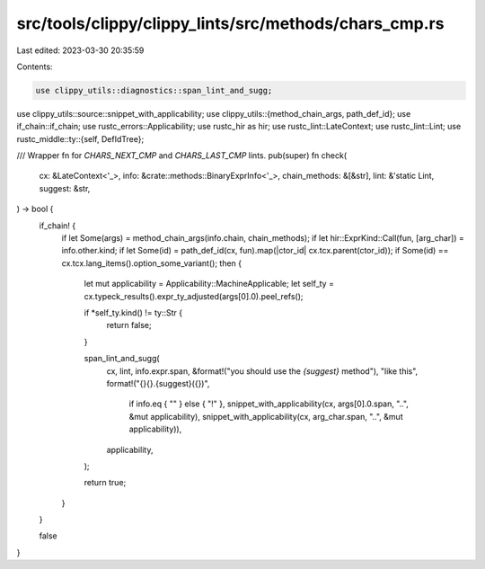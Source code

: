 src/tools/clippy/clippy_lints/src/methods/chars_cmp.rs
======================================================

Last edited: 2023-03-30 20:35:59

Contents:

.. code-block:: rs

    use clippy_utils::diagnostics::span_lint_and_sugg;
use clippy_utils::source::snippet_with_applicability;
use clippy_utils::{method_chain_args, path_def_id};
use if_chain::if_chain;
use rustc_errors::Applicability;
use rustc_hir as hir;
use rustc_lint::LateContext;
use rustc_lint::Lint;
use rustc_middle::ty::{self, DefIdTree};

/// Wrapper fn for `CHARS_NEXT_CMP` and `CHARS_LAST_CMP` lints.
pub(super) fn check(
    cx: &LateContext<'_>,
    info: &crate::methods::BinaryExprInfo<'_>,
    chain_methods: &[&str],
    lint: &'static Lint,
    suggest: &str,
) -> bool {
    if_chain! {
        if let Some(args) = method_chain_args(info.chain, chain_methods);
        if let hir::ExprKind::Call(fun, [arg_char]) = info.other.kind;
        if let Some(id) = path_def_id(cx, fun).map(|ctor_id| cx.tcx.parent(ctor_id));
        if Some(id) == cx.tcx.lang_items().option_some_variant();
        then {
            let mut applicability = Applicability::MachineApplicable;
            let self_ty = cx.typeck_results().expr_ty_adjusted(args[0].0).peel_refs();

            if *self_ty.kind() != ty::Str {
                return false;
            }

            span_lint_and_sugg(
                cx,
                lint,
                info.expr.span,
                &format!("you should use the `{suggest}` method"),
                "like this",
                format!("{}{}.{suggest}({})",
                        if info.eq { "" } else { "!" },
                        snippet_with_applicability(cx, args[0].0.span, "..", &mut applicability),
                        snippet_with_applicability(cx, arg_char.span, "..", &mut applicability)),
                applicability,
            );

            return true;
        }
    }

    false
}


